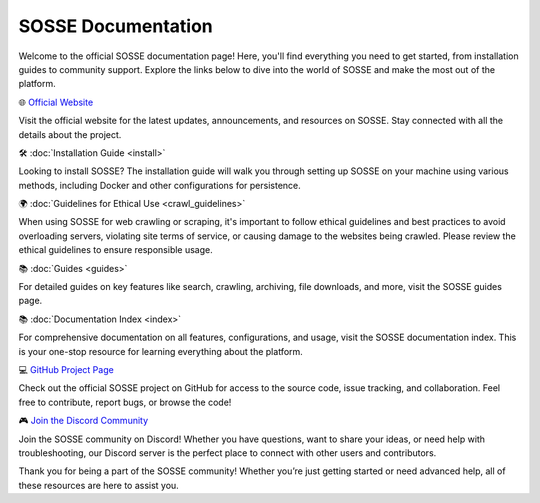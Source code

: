 SOSSE Documentation
===================

Welcome to the official SOSSE documentation page! Here, you'll find everything you need to get started, from
installation guides to community support. Explore the links below to dive into the world of SOSSE and make the most out
of the platform.

🌐 `Official Website <https://sosse.io>`_

Visit the official website for the latest updates, announcements, and resources on SOSSE. Stay connected with all
the details about the project.

🛠️ :doc:`Installation Guide <install>`

Looking to install SOSSE? The installation guide will walk you through setting up SOSSE on your machine using various
methods, including Docker and other configurations for persistence.

🌍 :doc:`Guidelines for Ethical Use <crawl_guidelines>`

When using SOSSE for web crawling or scraping, it's important to follow ethical guidelines and best practices to avoid
overloading servers, violating site terms of service, or causing damage to the websites being crawled. Please review the
ethical guidelines to ensure responsible usage.

📚 :doc:`Guides <guides>`

For detailed guides on key features like search, crawling, archiving, file downloads, and more, visit the SOSSE guides
page.

📚 :doc:`Documentation Index <index>`

For comprehensive documentation on all features, configurations, and usage, visit the SOSSE documentation index. This is
your one-stop resource for learning everything about the platform.

💻 `GitHub Project Page <https://github.com/biolds/sosse>`_

Check out the official SOSSE project on GitHub for access to the source code, issue tracking, and collaboration.
Feel free to contribute, report bugs, or browse the code!

🎮 `Join the Discord Community <https://discord.gg/Vt9cMf7BGK>`_

Join the SOSSE community on Discord! Whether you have questions, want to share your ideas, or need help with
troubleshooting, our Discord server is the perfect place to connect with other users and contributors.

Thank you for being a part of the SOSSE community! Whether you’re just getting started or need advanced help, all of
these resources are here to assist you.
